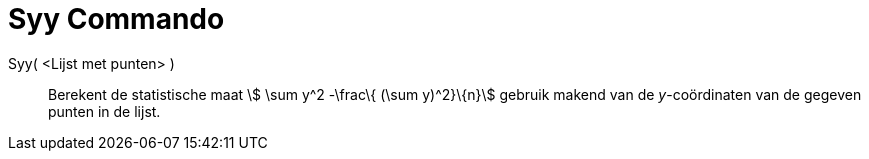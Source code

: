 = Syy Commando
:page-en: commands/Syy_Command
ifdef::env-github[:imagesdir: /nl/modules/ROOT/assets/images]

Syy( <Lijst met punten> )::
  Berekent de statistische maat stem:[ \sum y^2 -\frac\{ (\sum y)^2}\{n}] gebruik makend van de _y_-coördinaten van de
  gegeven punten in de lijst.
